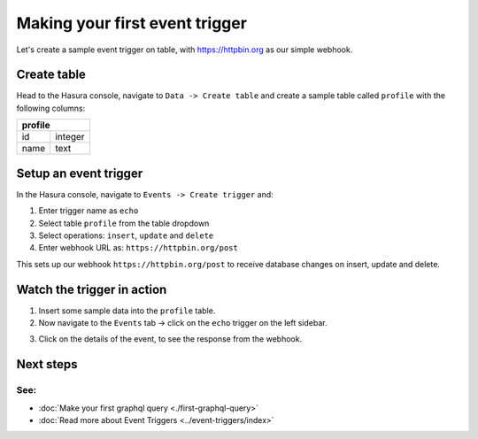 Making your first event trigger
===============================

Let's create a sample event trigger on table, with https://httpbin.org as our simple webhook.

Create table
------------
Head to the Hasura console, navigate to ``Data -> Create table`` and create a sample table called ``profile`` with
the following columns:

+----------+----------+
|   **profile**       |
+----------+----------+
| id       | integer  |
+----------+----------+
| name     | text     |
+----------+----------+

.. image:: ../../../img/graphql/manual/getting-started/create-profile-table.png


Setup an event trigger
----------------------
In the Hasura console, navigate to ``Events -> Create trigger`` and:

1. Enter trigger name as ``echo``
2. Select table ``profile`` from the table dropdown
3. Select operations: ``insert``, ``update`` and ``delete``
4. Enter webhook URL as: ``https://httpbin.org/post``

.. image:: ../../../img/graphql/manual/getting-started/create-event-trigger.png

This sets up our webhook ``https://httpbin.org/post`` to receive database changes on insert, update and delete.


Watch the trigger in action
---------------------------

1. Insert some sample data into the ``profile`` table.
2. Now navigate to the ``Events`` tab -> click on the ``echo`` trigger on the left sidebar.

.. image:: ../../../img/graphql/manual/getting-started/trigger-details.png

3. Click on the details of the event, to see the response from the webhook.

.. image:: ../../../img/graphql/manual/getting-started/trigger-events.png


Next steps
----------

See:
^^^^

- :doc:`Make your first graphql query <./first-graphql-query>`
- :doc:`Read more about Event Triggers <../event-triggers/index>`

